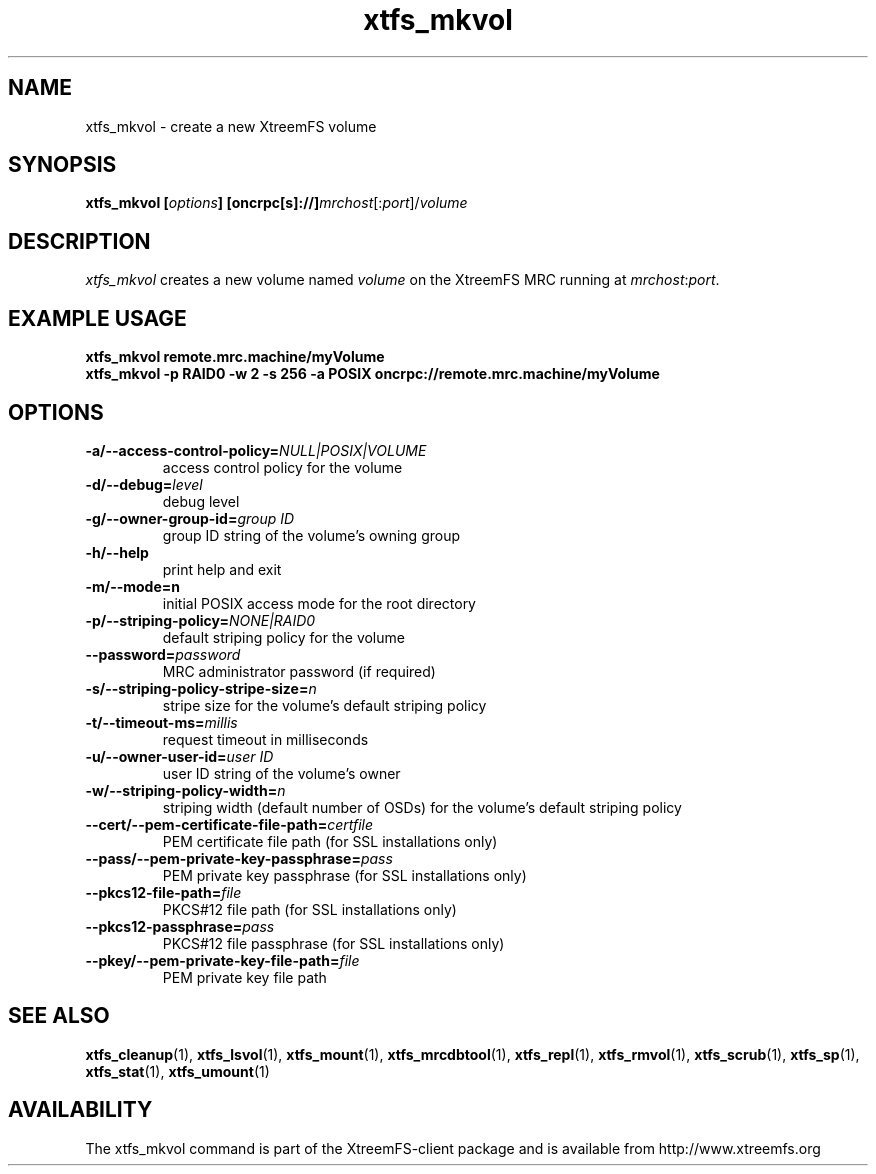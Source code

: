 .TH xtfs_mkvol 1 "September 2009" "The XtreemFS Distributed File System" "XtreemFS client"
.SH NAME
xtfs_mkvol \- create a new XtreemFS volume
.SH SYNOPSIS
\fBxtfs_mkvol [\fIoptions\fB] [oncrpc[s]://]\fImrchost\fR[:\fIport\fR]/\fIvolume
.br

.SH DESCRIPTION
.I xtfs_mkvol
creates a new volume named \fIvolume \fRon the XtreemFS MRC running at \fImrchost\fR:\fIport\fR.

.SH EXAMPLE USAGE
.B "xtfs_mkvol remote.mrc.machine/myVolume"
.br
.B "xtfs_mkvol -p RAID0 -w 2 -s 256 -a POSIX oncrpc://remote.mrc.machine/myVolume"

.SH OPTIONS
.TP
\fB\-a/\-\-access\-control\-policy=\fINULL|POSIX|VOLUME
access control policy for the volume
.TP
\fB\-d/\-\-debug=\fIlevel
debug level
.TP
\fB\-g/\-\-owner\-group\-id=\fIgroup ID
group ID string of the volume's owning group
.TP
\fB\-h/\-\-help
print help and exit
.TP
\fB\-m/\-\-mode=n
initial POSIX access mode for the root directory
.TP
\fB\-p/\-\-striping\-policy=\fINONE|RAID0
default striping policy for the volume
.TP
\fB\-\-password=\fIpassword
MRC administrator password (if required)
.TP
\fB\-s/\-\-striping\-policy\-stripe\-size=\fIn
stripe size for the volume's default striping policy
.TP
\fB\-t/\-\-timeout\-ms=\fImillis
request timeout in milliseconds
.TP
\fB\-u/\-\-owner\-user\-id=\fIuser ID
user ID string of the volume's owner
.TP
\fB\-w/\-\-striping\-policy\-width=\fIn
striping width (default number of OSDs) for the volume's default striping policy
.TP
\fB\-\-cert/-\-pem\-certificate\-file\-path=\fIcertfile
PEM certificate file path (for SSL installations only)
.TP
\fB\-\-pass/\-\-pem\-private\-key\-passphrase=\fIpass
PEM private key passphrase (for SSL installations only)
.TP
\fB\-\-pkcs12\-file\-path=\fIfile
PKCS#12 file path (for SSL installations only)
.TP
\fB\-\-pkcs12\-passphrase=\fIpass
PKCS#12 file passphrase (for SSL installations only)
.TP
\fB\-\-pkey/\-\-pem\-private\-key\-file\-path=\fIfile
PEM private key file path

.SH "SEE ALSO"
.BR xtfs_cleanup (1),
.BR xtfs_lsvol (1),
.BR xtfs_mount (1),
.BR xtfs_mrcdbtool (1),
.BR xtfs_repl (1),
.BR xtfs_rmvol (1),
.BR xtfs_scrub (1),
.BR xtfs_sp (1),
.BR xtfs_stat (1),
.BR xtfs_umount (1)
.BR


.SH AVAILABILITY
The xtfs_mkvol command is part of the XtreemFS-client package and is available from http://www.xtreemfs.org